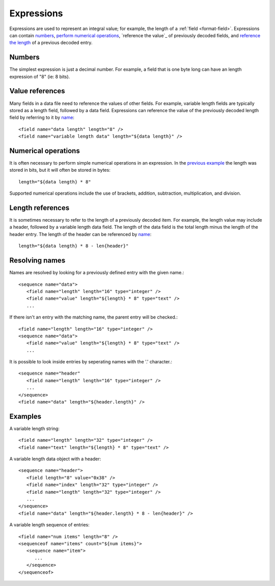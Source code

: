
.. _bdec-expressions:

===========
Expressions
===========

Expressions are used to represent an integral value; for example, the length
of a :ref:`field <format-field>`. Expressions can contain numbers_, `perform 
numerical operations`_, `reference the value`_ of previously decoded fields,
and `reference the length`_ of a previous decoded entry.

.. _perform numerical operations: `Numerical operations`_
.. _reference the values: `Value references`_
.. _reference the length: `Length references`_


Numbers
=======

The simplest expression is just a decimal number. For example, a field that is
one byte long can have an length expression of "8" (ie: 8 bits).


Value references
================

Many fields in a data file need to reference the values of other fields. For
example, variable length fields are typically stored as a length field,
followed by a data field. Expressions can reference the value of the previously
decoded length field by referring to it by name_::

    <field name="data length" length="8" />
    <field name="variable length data" length="${data length}" />

.. _name: `Resolving names`_

Numerical operations
====================

It is often necessary to perform simple numerical operations in an expression.
In the `previous example`_ the length was stored in bits, but it will often be
stored in bytes::

    length="${data length} * 8"

Supported numerical operations include the use of brackets, addition, 
subtraction, multiplication, and division.

.. _previous example: `Value references`_


Length references
=================

It is sometimes necessary to refer to the length of a previously decoded item.
For example, the length value may include a header, followed by a variable 
length data field. The length of the data field is the total length minus the
length of the header entry. The length of the header can be referenced by
name_::

   length="${data length} * 8 - len{header}"


Resolving names
===============

Names are resolved by looking for a previously defined entry with the given 
name.::
    
    <sequence name="data">
       <field name="length" length="16" type="integer" />
       <field name="value" length="${length} * 8" type="text" />
       ...

If there isn't an entry with the matching name, the parent entry will be
checked.::

    <field name="length" length="16" type="integer" />
    <sequence name="data">
       <field name="value" length="${length} * 8" type="text" />
       ...

It is possible to look inside entries by seperating names with the '.' 
character.::

    <sequence name="header"
       <field name="length" length="16" type="integer" />
       ...
    </sequence>
    <field name="data" length="${header.length}" />


Examples
========

A variable length string::

    <field name="length" length="32" type="integer" />
    <field name="text" length="${length} * 8" type="text" />

A variable length data object with a header::

    <sequence name="header">
       <field length="8" value="0x38" />
       <field name="index" length="32" type="integer" />
       <field name="length" length="32" type="integer" />
       ...
    </sequence>
    <field name="data" length="${header.length} * 8 - len{header}" />

A variable length sequence of entries::

    <field name="num items" length="8" />
    <sequenceof name="items" count="${num items}">
       <sequence name="item">
          ...
       </sequence>
    </sequenceof>
